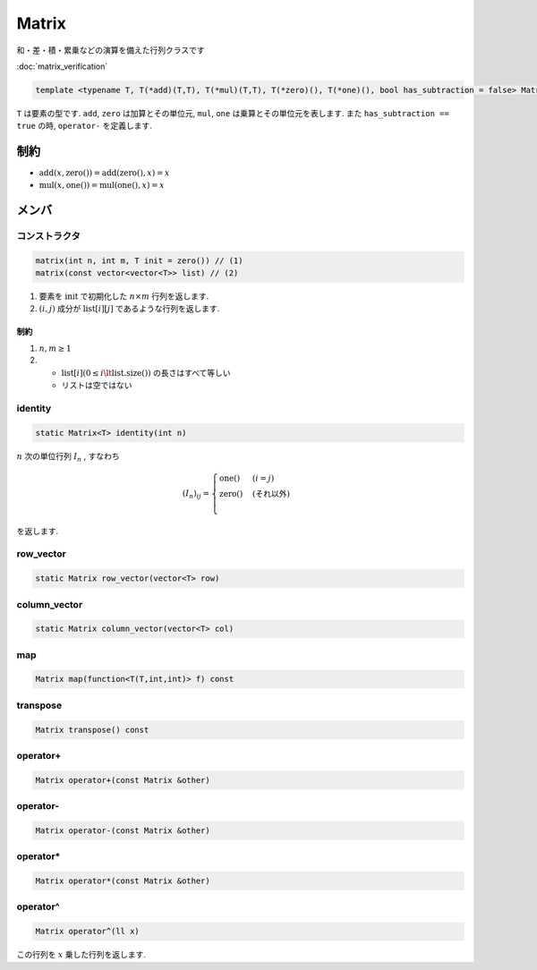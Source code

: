 
Matrix
#######

和・差・積・累乗などの演算を備えた行列クラスです

:doc:`matrix_verification`

.. code-block:: cpp

 template <typename T, T(*add)(T,T), T(*mul)(T,T), T(*zero)(), T(*one)(), bool has_subtraction = false> Matrix

``T`` は要素の型です. ``add``, ``zero`` は加算とその単位元, ``mul``, ``one`` は乗算とその単位元を表します. 
また ``has_subtraction == true`` の時, ``operator-`` を定義します.

制約
****
- :math:`\mathrm{add}(x,\text{zero}()) = \mathrm{add}(\text{zero}(),x) = x`
- :math:`\mathrm{mul}(x,\text{one}()) = \mathrm{mul}(\text{one}(),x) = x`

メンバ
******

コンストラクタ
==============
.. code-block:: cpp

 matrix(int n, int m, T init = zero()) // (1)
 matrix(const vector<vector<T>> list) // (2)

1. 要素を :math:`\mathrm{init}` で初期化した :math:`n \times m` 行列を返します.
2. :math:`(i,j)` 成分が :math:`\mathrm{list}[i][j]` であるような行列を返します.

制約
----
1. :math:`n,m \ge 1`
2. * :math:`\mathrm{list}[i] (0 \le i \lt \mathrm{list.size}())` の長さはすべて等しい 
   * リストは空ではない

identity
=========
.. code-block:: cpp

 static Matrix<T> identity(int n)

:math:`n` 次の単位行列 :math:`I_n` , すなわち

.. math::

   (I_n)_{ij} =
   \begin{cases}
   \mathrm{one}() & (i = j) \\
   \mathrm{zero}() & (\text{それ以外}) \\
   \end{cases}

を返します.

row_vector
==========
.. code-block:: cpp

 static Matrix row_vector(vector<T> row)

column_vector
=============
.. code-block:: cpp

 static Matrix column_vector(vector<T> col)

map
===
.. code-block:: cpp

 Matrix map(function<T(T,int,int)> f) const

transpose
=========
.. code-block:: cpp

 Matrix transpose() const


operator+
=========
.. code-block:: cpp

 Matrix operator+(const Matrix &other)

operator-
=========
.. code-block:: cpp

 Matrix operator-(const Matrix &other)

operator*
=========
.. code-block:: cpp

 Matrix operator*(const Matrix &other)

operator^
=========
.. code-block:: cpp

 Matrix operator^(ll x)

この行列を :math:`x` 乗した行列を返します.
